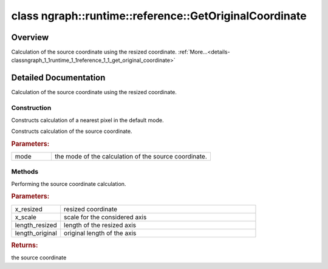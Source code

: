 .. index:: pair: class; ngraph::runtime::reference::GetOriginalCoordinate
.. _doxid-classngraph_1_1runtime_1_1reference_1_1_get_original_coordinate:

class ngraph::runtime::reference::GetOriginalCoordinate
=======================================================



Overview
~~~~~~~~

Calculation of the source coordinate using the resized coordinate. :ref:`More...<details-classngraph_1_1runtime_1_1reference_1_1_get_original_coordinate>`


.. ref-code-block:: cpp
	:class: doxyrest-overview-code-block

	#include <interpolate.hpp>
	
	class GetOriginalCoordinate
	{
	public:
		// construction
	
		:ref:`GetOriginalCoordinate<doxid-classngraph_1_1runtime_1_1reference_1_1_get_original_coordinate_1a8356e66200a3168517cba801724ae1ff>`();
		:ref:`GetOriginalCoordinate<doxid-classngraph_1_1runtime_1_1reference_1_1_get_original_coordinate_1a43cb7d25acf0acc8b6ad8dcb8ec286bc>`(:ref:`Transform_mode<doxid-classov_1_1op_1_1v4_1_1_interpolate_1aa769e0059d897c8dc7187f8df8a753e5>` mode);

		// methods
	
		float :ref:`operator ()<doxid-classngraph_1_1runtime_1_1reference_1_1_get_original_coordinate_1a00a9ed0078bebeb677eb4f5e534ec160>` (
			float x_resized,
			float x_scale,
			float length_resized,
			float length_original
			) const;
	};
.. _details-classngraph_1_1runtime_1_1reference_1_1_get_original_coordinate:

Detailed Documentation
~~~~~~~~~~~~~~~~~~~~~~

Calculation of the source coordinate using the resized coordinate.

Construction
------------

.. _doxid-classngraph_1_1runtime_1_1reference_1_1_get_original_coordinate_1a8356e66200a3168517cba801724ae1ff:
.. index:: pair: function; GetOriginalCoordinate

.. ref-code-block:: cpp
	:class: doxyrest-title-code-block

	GetOriginalCoordinate()

Constructs calculation of a nearest pixel in the default mode.

.. _doxid-classngraph_1_1runtime_1_1reference_1_1_get_original_coordinate_1a43cb7d25acf0acc8b6ad8dcb8ec286bc:
.. index:: pair: function; GetOriginalCoordinate

.. ref-code-block:: cpp
	:class: doxyrest-title-code-block

	GetOriginalCoordinate(:ref:`Transform_mode<doxid-classov_1_1op_1_1v4_1_1_interpolate_1aa769e0059d897c8dc7187f8df8a753e5>` mode)

Constructs calculation of the source coordinate.



.. rubric:: Parameters:

.. list-table::
	:widths: 20 80

	*
		- mode

		- the mode of the calculation of the source coordinate.

Methods
-------

.. _doxid-classngraph_1_1runtime_1_1reference_1_1_get_original_coordinate_1a00a9ed0078bebeb677eb4f5e534ec160:
.. index:: pair: function; operator()

.. ref-code-block:: cpp
	:class: doxyrest-title-code-block

	float operator () (
		float x_resized,
		float x_scale,
		float length_resized,
		float length_original
		) const

Performing the source coordinate calculation.



.. rubric:: Parameters:

.. list-table::
	:widths: 20 80

	*
		- x_resized

		- resized coordinate

	*
		- x_scale

		- scale for the considered axis

	*
		- length_resized

		- length of the resized axis

	*
		- length_original

		- original length of the axis



.. rubric:: Returns:

the source coordinate


